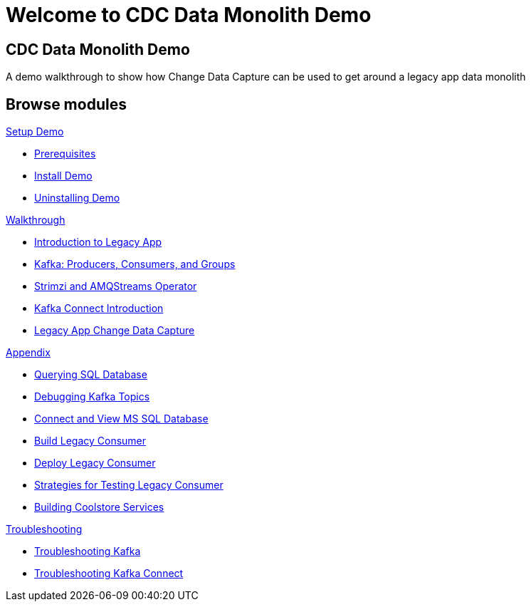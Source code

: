 = Welcome to CDC Data Monolith Demo
:page-layout: home
:!sectids:

[.text-center.strong]
== CDC Data Monolith Demo

A demo walkthrough to show how Change Data Capture can be used to get around a legacy app data monolith

[.tiles.browse]
== Browse modules

[.tile]
.xref:01-setup.adoc[Setup Demo]
* xref:01-setup.adoc#prerequisite[Prerequisites]
* xref:01-setup.adoc#install[Install Demo]
* xref:01-setup.adoc#uninstall[Uninstalling Demo]

[.tile]
.xref:02-walkthrough.adoc[Walkthrough]
* xref:02-walkthrough.adoc#legacy[Introduction to Legacy App]
* xref:02-walkthrough.adoc#producerconsumer[Kafka: Producers, Consumers, and Groups]
* xref:02-walkthrough.adoc#strimzi[Strimzi and AMQStreams Operator]
* xref:02-walkthrough.adoc#examplekafkaconnect[Kafka Connect Introduction]
* xref:02-walkthrough.adoc#cdc[Legacy App Change Data Capture]

[.tile]
.xref:03-appendix[Appendix]
* xref:03-appendix.adoc#querysql[Querying SQL Database]
* xref:03-appendix.adoc#kafkatopicdebug[Debugging Kafka Topics]
* xref:03-appendix.adoc#mssql[Connect and View MS SQL Database]
* xref:03-appendix.adoc#build[Build Legacy Consumer]
* xref:03-appendix.adoc#deploy[Deploy Legacy Consumer]
* xref:03-appendix.adoc#testapp[Strategies for Testing Legacy Consumer]
* xref:03-appendix.adoc#buildcoolstore[Building Coolstore Services]

[.tile]
.xref:04-troubleshooting[Troubleshooting]
* xref:04-troubleshooting.adoc#kafka[Troubleshooting Kafka]
* xref:04-troubleshooting.adoc#kafkaconnect[Troubleshooting Kafka Connect]